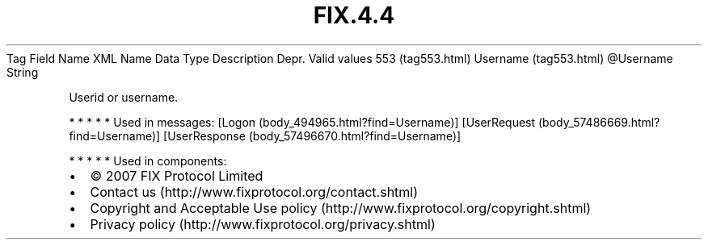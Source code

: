 .TH FIX.4.4 "" "" "Tag #553"
Tag
Field Name
XML Name
Data Type
Description
Depr.
Valid values
553 (tag553.html)
Username (tag553.html)
\@Username
String
.PP
Userid or username.
.PP
   *   *   *   *   *
Used in messages:
[Logon (body_494965.html?find=Username)]
[UserRequest (body_57486669.html?find=Username)]
[UserResponse (body_57496670.html?find=Username)]
.PP
   *   *   *   *   *
Used in components:

.PD 0
.P
.PD

.PP
.PP
.IP \[bu] 2
© 2007 FIX Protocol Limited
.IP \[bu] 2
Contact us (http://www.fixprotocol.org/contact.shtml)
.IP \[bu] 2
Copyright and Acceptable Use policy (http://www.fixprotocol.org/copyright.shtml)
.IP \[bu] 2
Privacy policy (http://www.fixprotocol.org/privacy.shtml)
